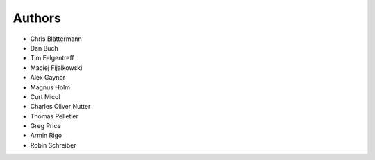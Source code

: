 Authors
=======

* Chris Blättermann
* Dan Buch
* Tim Felgentreff
* Maciej Fijalkowski
* Alex Gaynor
* Magnus Holm
* Curt Micol
* Charles Oliver Nutter
* Thomas Pelletier
* Greg Price
* Armin Rigo
* Robin Schreiber
